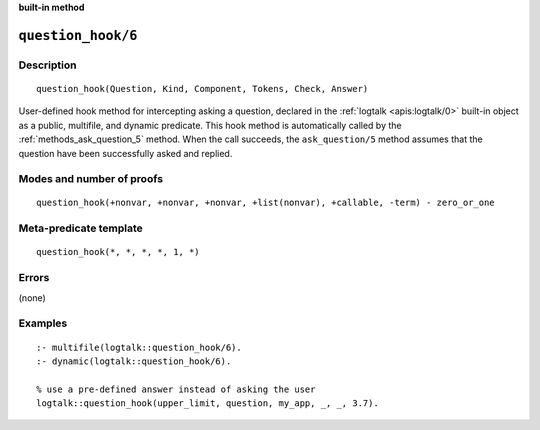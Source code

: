 ..
   This file is part of Logtalk <https://logtalk.org/>
   SPDX-FileCopyrightText: 1998-2025 Paulo Moura <pmoura@logtalk.org>
   SPDX-License-Identifier: Apache-2.0

   Licensed under the Apache License, Version 2.0 (the "License");
   you may not use this file except in compliance with the License.
   You may obtain a copy of the License at

       http://www.apache.org/licenses/LICENSE-2.0

   Unless required by applicable law or agreed to in writing, software
   distributed under the License is distributed on an "AS IS" BASIS,
   WITHOUT WARRANTIES OR CONDITIONS OF ANY KIND, either express or implied.
   See the License for the specific language governing permissions and
   limitations under the License.


.. rst-class:: align-right

**built-in method**

.. index:: pair: question_hook/6; Built-in method
.. _methods_question_hook_6:

``question_hook/6``
===================

Description
-----------

::

   question_hook(Question, Kind, Component, Tokens, Check, Answer)

User-defined hook method for intercepting asking a question, declared in
the :ref:`logtalk <apis:logtalk/0>` built-in object as a public, multifile,
and dynamic predicate. This hook method is automatically called by the
:ref:`methods_ask_question_5` method. When the call
succeeds, the ``ask_question/5`` method assumes that the question have
been successfully asked and replied.

Modes and number of proofs
--------------------------

::

   question_hook(+nonvar, +nonvar, +nonvar, +list(nonvar), +callable, -term) - zero_or_one

Meta-predicate template
-----------------------

::

   question_hook(*, *, *, *, 1, *)

Errors
------

(none)

Examples
--------

::

   :- multifile(logtalk::question_hook/6).
   :- dynamic(logtalk::question_hook/6).

   % use a pre-defined answer instead of asking the user
   logtalk::question_hook(upper_limit, question, my_app, _, _, 3.7).

.. seealso::

   :ref:`methods_ask_question_5`,
   :ref:`methods_question_prompt_stream_4`
   :ref:`methods_message_hook_4`,
   :ref:`methods_message_prefix_stream_4`,
   :ref:`methods_message_tokens_2`,
   :ref:`methods_print_message_3`,
   :ref:`methods_print_message_tokens_3`,
   :ref:`methods_print_message_token_4`,
